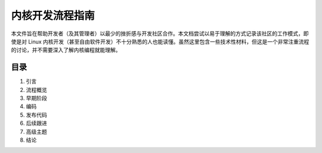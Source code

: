 内核开发流程指南
==================

本文件旨在帮助开发者（及其管理者）以最少的挫折感与开发社区合作。本文档尝试以易于理解的方式记录该社区的工作模式，即使是对 Linux 内核开发（甚至自由软件开发）不十分熟悉的人也能读懂。虽然这里包含一些技术性材料，但这是一个非常注重流程的讨论，并不需要深入了解内核编程就能理解。

目录
------
1. 引言
2. 流程概览
3. 早期阶段
4. 编码
5. 发布代码
6. 后续跟进
7. 高级主题
8. 结论
